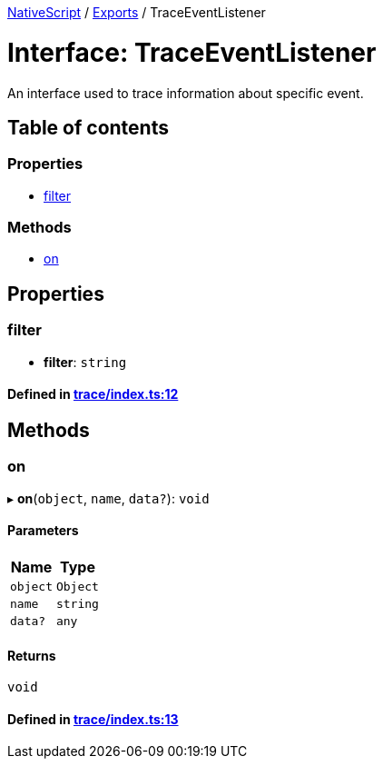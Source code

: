 

xref:../README.adoc[NativeScript] / xref:../modules.adoc[Exports] / TraceEventListener

= Interface: TraceEventListener

An interface used to trace information about specific event.

== Table of contents

=== Properties

* link:TraceEventListener.md#filter[filter]

=== Methods

* link:TraceEventListener.md#on[on]

== Properties

[#filter]
=== filter

• *filter*: `string`

==== Defined in https://github.com/NativeScript/NativeScript/blob/02d4834bd/packages/core/trace/index.ts#L12[trace/index.ts:12]

== Methods

[#on]
=== on

▸ *on*(`object`, `name`, `data?`): `void`

==== Parameters

|===
| Name | Type

| `object`
| `Object`

| `name`
| `string`

| `data?`
| `any`
|===

==== Returns

`void`

==== Defined in https://github.com/NativeScript/NativeScript/blob/02d4834bd/packages/core/trace/index.ts#L13[trace/index.ts:13]
